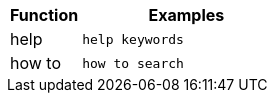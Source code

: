 [cols="25%,75%"]
|===
| Function | Examples

| help | `help keywords`

| how to | `how to search`
|===
